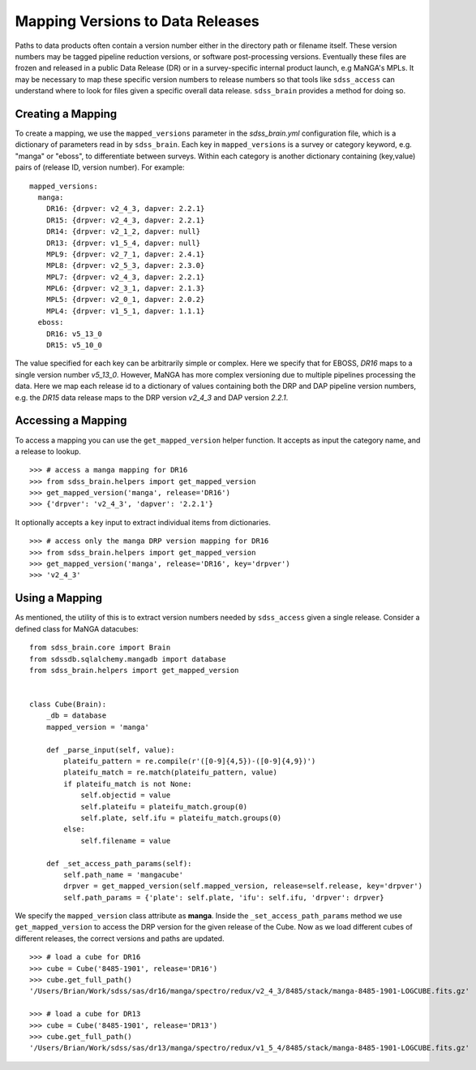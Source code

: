 
.. _version:

Mapping Versions to Data Releases
---------------------------------

Paths to data products often contain a version number either in the directory path or filename itself.  These 
version numbers may be tagged pipeline reduction versions, or software post-processing versions.  Eventually these 
files are frozen and released in a public Data Release (DR) or in a survey-specific internal product launch, 
e.g MaNGA's MPLs.  It may be necessary to map these specific version numbers to release numbers so that tools
like ``sdss_access`` can understand where to look for files given a specific overall data release.  ``sdss_brain``
provides a method for doing so.

Creating a Mapping
^^^^^^^^^^^^^^^^^^

To create a mapping, we use the ``mapped_versions`` parameter in the `sdss_brain.yml` configuration file, which
is a dictionary of parameters read in by ``sdss_brain``.  Each key in ``mapped_versions`` is a survey or category
keyword, e.g. "manga" or "eboss", to differentiate between surveys.  Within each category is another dictionary 
containing (key,value) pairs of (release ID, version number).  For example:
::

    mapped_versions:
      manga:
        DR16: {drpver: v2_4_3, dapver: 2.2.1}  
        DR15: {drpver: v2_4_3, dapver: 2.2.1}  
        DR14: {drpver: v2_1_2, dapver: null}  
        DR13: {drpver: v1_5_4, dapver: null}  
        MPL9: {drpver: v2_7_1, dapver: 2.4.1}  
        MPL8: {drpver: v2_5_3, dapver: 2.3.0}  
        MPL7: {drpver: v2_4_3, dapver: 2.2.1}  
        MPL6: {drpver: v2_3_1, dapver: 2.1.3}  
        MPL5: {drpver: v2_0_1, dapver: 2.0.2}  
        MPL4: {drpver: v1_5_1, dapver: 1.1.1}
      eboss:
        DR16: v5_13_0
        DR15: v5_10_0

The value specified for each key can be arbitrarily simple or complex.  Here we specify that for 
EBOSS, `DR16` maps to a single version number `v5_13_0`.  However, MaNGA has more complex versioning due to 
multiple pipelines processing the data.  Here we map each release id to a dictionary of values containing both 
the DRP and DAP pipeline version numbers, e.g. the `DR15` data release maps to the DRP version `v2_4_3` 
and DAP version `2.2.1`.

Accessing a Mapping
^^^^^^^^^^^^^^^^^^^
To access a mapping you can use the ``get_mapped_version``  helper function.  It accepts as input the category 
name, and a release to lookup.
::

    >>> # access a manga mapping for DR16
    >>> from sdss_brain.helpers import get_mapped_version
    >>> get_mapped_version('manga', release='DR16')
    >>> {'drpver': 'v2_4_3', 'dapver': '2.2.1'}

It optionally accepts a ``key`` input to extract individual items from dictionaries.
::

    >>> # access only the manga DRP version mapping for DR16
    >>> from sdss_brain.helpers import get_mapped_version
    >>> get_mapped_version('manga', release='DR16', key='drpver')
    >>> 'v2_4_3'

Using a Mapping
^^^^^^^^^^^^^^^

As mentioned, the utility of this is to extract version numbers needed by ``sdss_access`` given a single release.
Consider a defined class for MaNGA datacubes:
::

    from sdss_brain.core import Brain
    from sdssdb.sqlalchemy.mangadb import database
    from sdss_brain.helpers import get_mapped_version


    class Cube(Brain):
        _db = database
        mapped_version = 'manga'

        def _parse_input(self, value):
            plateifu_pattern = re.compile(r'([0-9]{4,5})-([0-9]{4,9})')
            plateifu_match = re.match(plateifu_pattern, value)
            if plateifu_match is not None:
                self.objectid = value
                self.plateifu = plateifu_match.group(0)
                self.plate, self.ifu = plateifu_match.groups(0)
            else:
                self.filename = value

        def _set_access_path_params(self):
            self.path_name = 'mangacube'
            drpver = get_mapped_version(self.mapped_version, release=self.release, key='drpver')
            self.path_params = {'plate': self.plate, 'ifu': self.ifu, 'drpver': drpver}

We specify the ``mapped_version`` class attribute as **manga**.  Inside the ``_set_access_path_params`` method
we use ``get_mapped_version`` to access the DRP version for the given release of the Cube.  Now as we load
different cubes of different releases, the correct versions and paths are updated.
::

    >>> # load a cube for DR16
    >>> cube = Cube('8485-1901', release='DR16')
    >>> cube.get_full_path()
    '/Users/Brian/Work/sdss/sas/dr16/manga/spectro/redux/v2_4_3/8485/stack/manga-8485-1901-LOGCUBE.fits.gz'

    >>> # load a cube for DR13
    >>> cube = Cube('8485-1901', release='DR13')
    >>> cube.get_full_path()
    '/Users/Brian/Work/sdss/sas/dr13/manga/spectro/redux/v1_5_4/8485/stack/manga-8485-1901-LOGCUBE.fits.gz'
